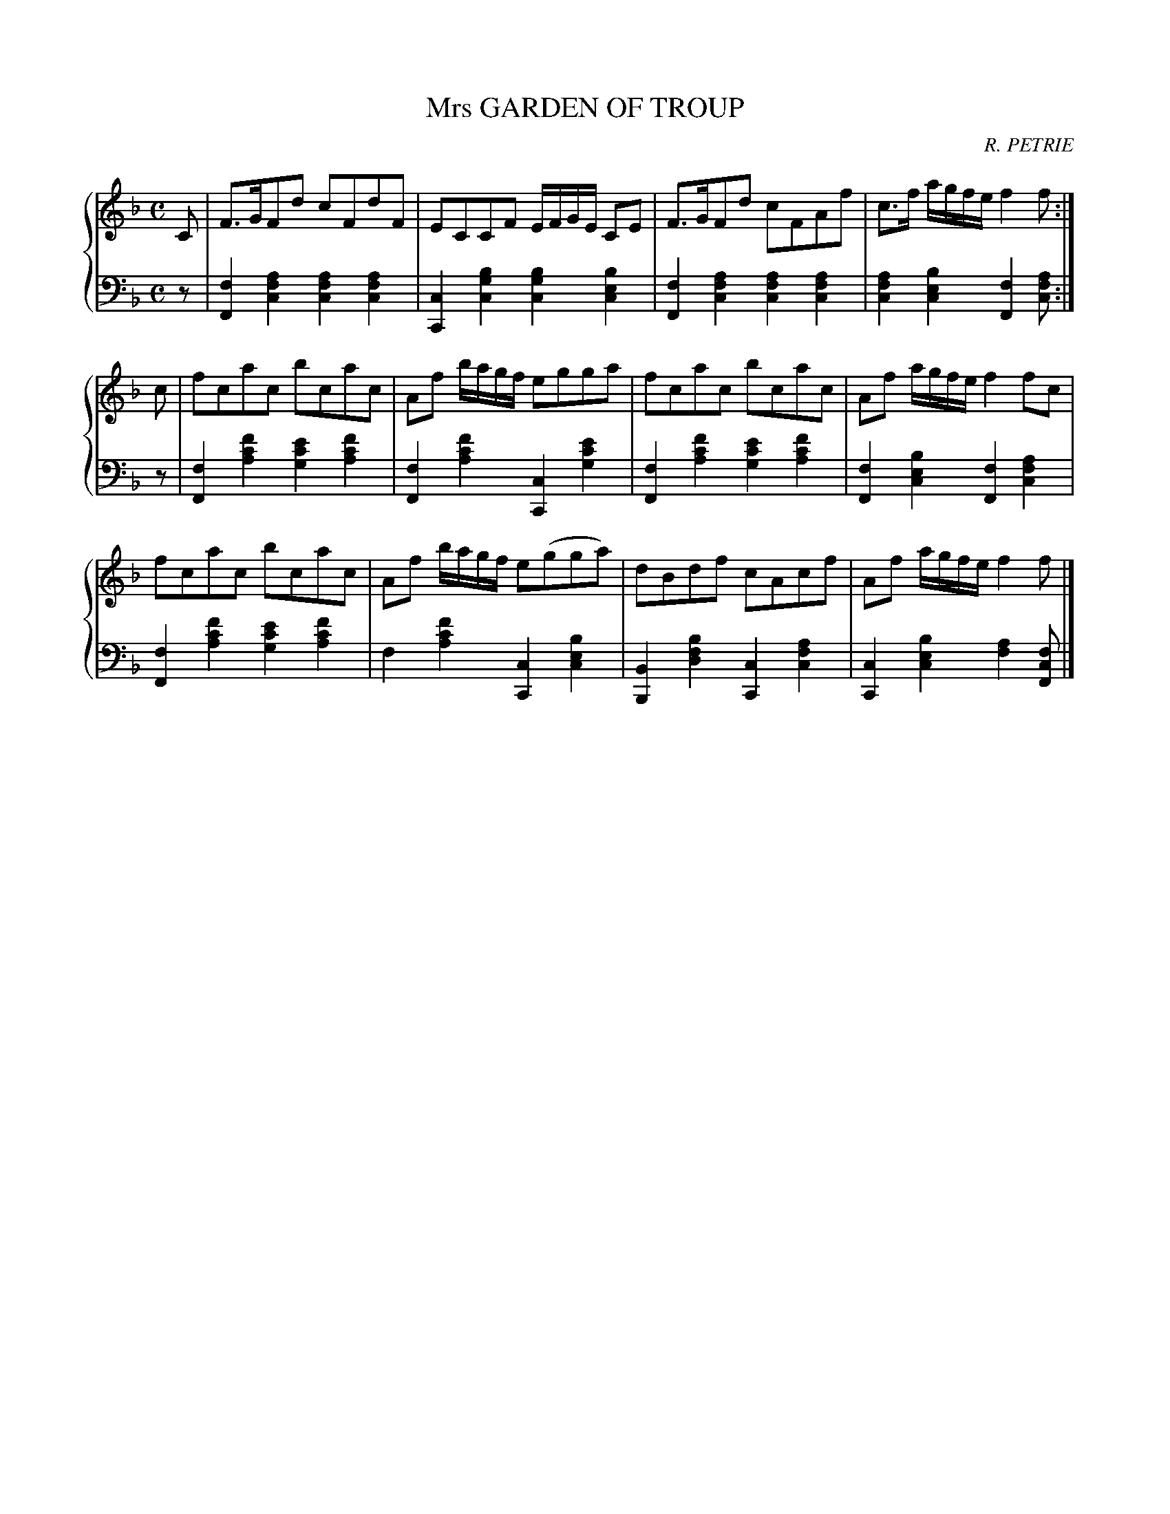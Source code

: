 X: 241
T: Mrs GARDEN OF TROUP
C: R. PETRIE
R: Strathspey
B: Glen Collection p.24 #1
Z: 2011 John Chambers <jc:trillian.mit.edu>
M: C
L: 1/8
V: 1 middle=B clef=treble
V: 2 middle=d clef=bass
%%score {1 | 2}
K: F
%
V: 1
C |\
F>GFd cFdF | ECCF E/F/G/E/ CE | F>GFd cFAf | c>f a/g/f/e/ f2f :|
c |\
fcac bcac | Af b/a/g/f/ egga | fcac bcac | Af a/g/f/e/ f2fc |
fcac bcac | Af b/a/g/f/ e(gga) | dBdf cAcf | Af a/g/f/e/ f2f |]
%
V: 2
z |\
[f2F2][a2f2c2] [a2f2c2][a2f2c2] | [c2C2][b2g2c2] [b2g2c2][b2e2c2] |\
[f2F2][a2f2c2] [a2f2c2][a2f2c2] | [a2f2c2][b2e2c2] [f2F2][afc] :|
z |\
[f2F2][f'2c'2a2] [e'2c'2g2][f'2c'2a2] | [f2F2][f'2c'2a2] [c2C2][e'2c'2g2] |\
[f2F2][f'2c'2a2] [e'2c'2g2][f'2c'2a2] | [f2F2][b2e2c2] [f2F2][a2f2c2] |
[f2F2][f'2c'2a2] [e'2c'2g2][f'2c'2a2] | f2[f'2c'2a2] [c2C2][b2e2c2] |\
[B2B,2][b2f2d2] [c2C2][a2f2c2] | [c2C2][b2e2c2] [a2f2][fcF] |]
